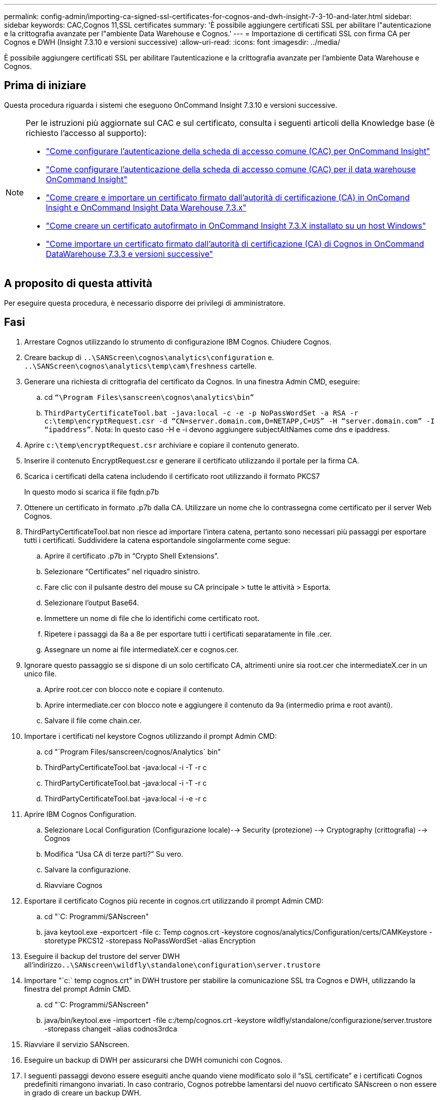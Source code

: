 ---
permalink: config-admin/importing-ca-signed-ssl-certificates-for-cognos-and-dwh-insight-7-3-10-and-later.html 
sidebar: sidebar 
keywords: CAC,Cognos 11,SSL certificates 
summary: 'È possibile aggiungere certificati SSL per abilitare l"autenticazione e la crittografia avanzate per l"ambiente Data Warehouse e Cognos.' 
---
= Importazione di certificati SSL con firma CA per Cognos e DWH (Insight 7.3.10 e versioni successive)
:allow-uri-read: 
:icons: font
:imagesdir: ../media/


[role="lead"]
È possibile aggiungere certificati SSL per abilitare l'autenticazione e la crittografia avanzate per l'ambiente Data Warehouse e Cognos.



== Prima di iniziare

Questa procedura riguarda i sistemi che eseguono OnCommand Insight 7.3.10 e versioni successive.

[NOTE]
====
Per le istruzioni più aggiornate sul CAC e sul certificato, consulta i seguenti articoli della Knowledge base (è richiesto l'accesso al supporto):

* https://kb.netapp.com/Advice_and_Troubleshooting/Data_Infrastructure_Management/OnCommand_Suite/How_to_configure_Common_Access_Card_(CAC)_authentication_for_NetApp_OnCommand_Insight["Come configurare l'autenticazione della scheda di accesso comune (CAC) per OnCommand Insight"]
* https://kb.netapp.com/Advice_and_Troubleshooting/Data_Infrastructure_Management/OnCommand_Suite/How_to_configure_Common_Access_Card_(CAC)_authentication_for_NetApp_OnCommand_Insight_DataWarehouse["Come configurare l'autenticazione della scheda di accesso comune (CAC) per il data warehouse OnCommand Insight"]
* https://kb.netapp.com/Advice_and_Troubleshooting/Data_Infrastructure_Management/OnCommand_Suite/How_to_create_and_import_a_Certificate_Authority_(CA)_signed_certificate_into_OCI_and_DWH_7.3.X["Come creare e importare un certificato firmato dall'autorità di certificazione (CA) in OnComand Insight e OnCommand Insight Data Warehouse 7.3.x"]
* https://kb.netapp.com/Advice_and_Troubleshooting/Data_Infrastructure_Management/OnCommand_Suite/How_to_create_a_Self_Signed_Certificate_within_OnCommand_Insight_7.3.X_installed_on_a_Windows_Host["Come creare un certificato autofirmato in OnCommand Insight 7.3.X installato su un host Windows"]
* https://kb.netapp.com/Advice_and_Troubleshooting/Data_Infrastructure_Management/OnCommand_Suite/How_to_import_a_Cognos_Certificate_Authority_(CA)_signed_certificate_into_DWH_7.3.3_and_later["Come importare un certificato firmato dall'autorità di certificazione (CA) di Cognos in OnCommand DataWarehouse 7.3.3 e versioni successive"]


====


== A proposito di questa attività

Per eseguire questa procedura, è necessario disporre dei privilegi di amministratore.



== Fasi

. Arrestare Cognos utilizzando lo strumento di configurazione IBM Cognos. Chiudere Cognos.
. Creare backup di `..\SANScreen\cognos\analytics\configuration` e. `..\SANScreen\cognos\analytics\temp\cam\freshness` cartelle.
. Generare una richiesta di crittografia del certificato da Cognos. In una finestra Admin CMD, eseguire:
+
.. cd `“\Program Files\sanscreen\cognos\analytics\bin”`
.. `ThirdPartyCertificateTool.bat -java:local -c -e -p NoPassWordSet -a RSA -r c:\temp\encryptRequest.csr -d “CN=server.domain.com,O=NETAPP,C=US” -H “server.domain.com” -I “ipaddress”`. Nota: In questo caso -H e -i devono aggiungere subjectAltNames come dns e ipaddress.


. Aprire `c:\temp\encryptRequest.csr` archiviare e copiare il contenuto generato.
. Inserire il contenuto EncryptRequest.csr e generare il certificato utilizzando il portale per la firma CA.
. Scarica i certificati della catena includendo il certificato root utilizzando il formato PKCS7
+
In questo modo si scarica il file fqdn.p7b

. Ottenere un certificato in formato .p7b dalla CA. Utilizzare un nome che lo contrassegna come certificato per il server Web Cognos.
. ThirdPartyCertificateTool.bat non riesce ad importare l'intera catena, pertanto sono necessari più passaggi per esportare tutti i certificati. Suddividere la catena esportandole singolarmente come segue:
+
.. Aprire il certificato .p7b in "`Crypto Shell Extensions`".
.. Selezionare "`Certificates`" nel riquadro sinistro.
.. Fare clic con il pulsante destro del mouse su CA principale > tutte le attività > Esporta.
.. Selezionare l'output Base64.
.. Immettere un nome di file che lo identifichi come certificato root.
.. Ripetere i passaggi da 8a a 8e per esportare tutti i certificati separatamente in file .cer.
.. Assegnare un nome ai file intermediateX.cer e cognos.cer.


. Ignorare questo passaggio se si dispone di un solo certificato CA, altrimenti unire sia root.cer che intermediateX.cer in un unico file.
+
.. Aprire root.cer con blocco note e copiare il contenuto.
.. Aprire intermediate.cer con blocco note e aggiungere il contenuto da 9a (intermedio prima e root avanti).
.. Salvare il file come chain.cer.


. Importare i certificati nel keystore Cognos utilizzando il prompt Admin CMD:
+
.. cd "`Program Files/sanscreen/cognos/Analytics` bin"
.. ThirdPartyCertificateTool.bat -java:local -i -T -r c
.. ThirdPartyCertificateTool.bat -java:local -i -T -r c
.. ThirdPartyCertificateTool.bat -java:local -i -e -r c


. Aprire IBM Cognos Configuration.
+
.. Selezionare Local Configuration (Configurazione locale)--> Security (protezione) --> Cryptography (crittografia) --> Cognos
.. Modifica "`Usa CA di terze parti?`" Su vero.
.. Salvare la configurazione.
.. Riavviare Cognos


. Esportare il certificato Cognos più recente in cognos.crt utilizzando il prompt Admin CMD:
+
.. cd "`C: Programmi/SANscreen"
.. java keytool.exe -exportcert -file c: Temp cognos.crt -keystore cognos/analytics/Configuration/certs/CAMKeystore -storetype PKCS12 -storepass NoPassWordSet -alias Encryption


. Eseguire il backup del trustore del server DWH all'indirizzo``..\SANscreen\wildfly\standalone\configuration\server.trustore``
. Importare "`c:` temp cognos.crt" in DWH trustore per stabilire la comunicazione SSL tra Cognos e DWH, utilizzando la finestra del prompt Admin CMD.
+
.. cd "`C: Programmi/SANscreen"
.. java/bin/keytool.exe -importcert -file c:/temp/cognos.crt -keystore wildfly/standalone/configurazione/server.trustore -storepass changeit -alias codnos3rdca


. Riavviare il servizio SANscreen.
. Eseguire un backup di DWH per assicurarsi che DWH comunichi con Cognos.
. I seguenti passaggi devono essere eseguiti anche quando viene modificato solo il "`sSL certificate`" e i certificati Cognos predefiniti rimangono invariati. In caso contrario, Cognos potrebbe lamentarsi del nuovo certificato SANscreen o non essere in grado di creare un backup DWH.
+
.. `cd “%SANSCREEN_HOME%cognos\analytics\bin\”`
.. `“%SANSCREEN_HOME%java64\bin\keytool.exe” -exportcert -file “c:\temp\sanscreen.cer” -keystore “%SANSCREEN_HOME%wildfly\standalone\configuration\server.keystore” -storepass changeit -alias “ssl certificate”`
.. `ThirdPartyCertificateTool.bat -java:local -i -T -r “c:\temp\sanscreen.cer”`


+
In genere, questi passaggi vengono eseguiti nell'ambito del processo di importazione dei certificati Cognos descritto in https://kb.netapp.com/Advice_and_Troubleshooting/Data_Infrastructure_Management/OnCommand_Suite/How_to_import_a_Cognos_Certificate_Authority_(CA)_signed_certificate_into_DWH_7.3.3_and_later["Come importare un certificato firmato dall'autorità di certificazione (CA) di Cognos in OnCommand DataWarehouse 7.3.3 e versioni successive"]


